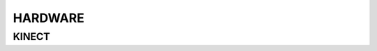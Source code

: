 HARDWARE
########

KINECT
======

.. raw:: html

    <embed src="https://i.blogs.es/4d1353/kinetic-xbox360/1366_2000.jpg" width="100%" height="600px" />

..

